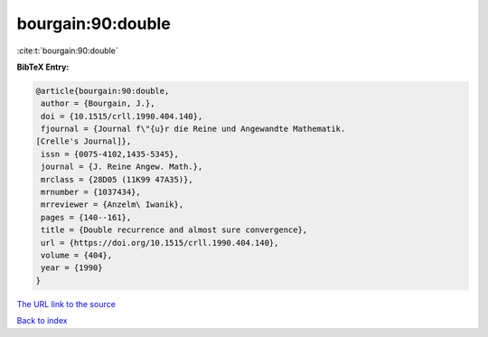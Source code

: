 bourgain:90:double
==================

:cite:t:`bourgain:90:double`

**BibTeX Entry:**

.. code-block:: bibtex

   @article{bourgain:90:double,
    author = {Bourgain, J.},
    doi = {10.1515/crll.1990.404.140},
    fjournal = {Journal f\"{u}r die Reine und Angewandte Mathematik.
   [Crelle's Journal]},
    issn = {0075-4102,1435-5345},
    journal = {J. Reine Angew. Math.},
    mrclass = {28D05 (11K99 47A35)},
    mrnumber = {1037434},
    mrreviewer = {Anzelm\ Iwanik},
    pages = {140--161},
    title = {Double recurrence and almost sure convergence},
    url = {https://doi.org/10.1515/crll.1990.404.140},
    volume = {404},
    year = {1990}
   }

`The URL link to the source <ttps://doi.org/10.1515/crll.1990.404.140}>`__


`Back to index <../By-Cite-Keys.html>`__

